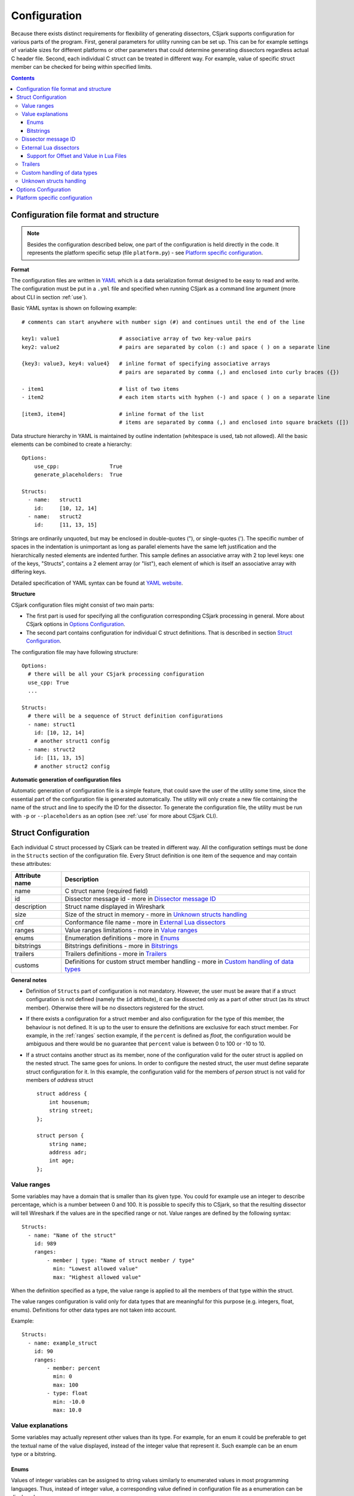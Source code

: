 ..
    Copyright (C) 2011 Even Wiik Thomassen, Erik Bergersen,
    Sondre Johan Mannsverk, Terje Snarby, Lars Solvoll Tønder,
    Sigurd Wien and Jaroslav Fibichr.
    
    This file is part of CSjark.
    
    CSjark is free software: you can redistribute it and/or modify
    it under the terms of the GNU General Public License as published by
    the Free Software Foundation, either version 3 of the License, or
    (at your option) any later version.
    
    CSjark is distributed in the hope that it will be useful,
    but WITHOUT ANY WARRANTY; without even the implied warranty of
    MERCHANTABILITY or FITNESS FOR A PARTICULAR PURPOSE.  See the
    GNU General Public License for more details.
    
    You should have received a copy of the GNU General Public License
    along with CSjark.  If not, see <http://www.gnu.org/licenses/>.

..
    header  = - _ ~ ^ #

===============
 Configuration
===============

Because there exists distinct requirements for flexibility of generating dissectors, CSjark supports configuration for various parts of the program. First, general parameters for utility running can be set up. This can be for example settings of variable sizes for different platforms or other parameters that could determine generating dissectors regardless actual C header file. Second, each individual C struct can be treated in different way. For example, value of specific struct member can be checked for being within specified limits. 

.. contents:: Contents
   :depth: 4


.. _configfile:

Configuration file format and structure
---------------------------------------

.. note::
    Besides the configuration described below, one part of the configuration is held directly in the code. It represents the platform specific setup (file ``platform.py``) - see `Platform specific configuration`_.

**Format**

The configuration files are written in YAML_ which is a data serialization format designed to be easy to read and write. The configuration must be put in a ``.yml`` file and specified when running CSjark as a command line argument (more about CLI in section :ref:`use`).

Basic YAML syntax is shown on following example: ::

    # comments can start anywhere with number sign (#) and continues until the end of the line

    key1: value1                   # associative array of two key-value pairs 
    key2: value2                   # pairs are separated by colon (:) and space ( ) on a separate line
    
    {key3: value3, key4: value4}   # inline format of specifying associative arrays 
                                   # pairs are separated by comma (,) and enclosed into curly braces ({})
                                   
    - item1                        # list of two items
    - item2                        # each item starts with hyphen (-) and space ( ) on a separate line
        
    [item3, item4]                 # inline format of the list
                                   # items are separated by comma (,) and enclosed into square brackets ([])

Data structure hierarchy in YAML is maintained by outline indentation (whitespace is used, tab not allowed). All the basic elements can be combined to create a hierarchy: ::

    Options:
        use_cpp:                True
        generate_placeholders:  True      
    
    Structs:
      - name:   struct1
        id:     [10, 12, 14]
      - name:   struct2
        id:     [11, 13, 15]


Strings are ordinarily unquoted, but may be enclosed in double-quotes ("), or single-quotes ('). The specific number of spaces in the indentation is unimportant as long as parallel elements have the same left justification and the hierarchically nested elements are indented further. This sample defines an associative array with 2 top level keys: one of the keys, "Structs", contains a 2 element array (or "list"), each element of which is itself an associative array with differing keys.

Detailed specification of YAML syntax can be found at `YAML website <http://www.yaml.org/spec/1.2/spec.html>`_.

**Structure**

CSjark configuration files might consist of two main parts:

- The first part is used for specifying all the configuration corresponding CSjark processing in general. More about CSjark options in `Options Configuration`_.
- The second part contains configuration for individual C struct definitions. That is described in section `Struct Configuration`_.

The configuration file may have following structure: ::

    Options:
      # there will be all your CSjark processing configuration
      use_cpp: True
      ...
    
    Structs:
      # there will be a sequence of Struct definition configurations
      - name: struct1
        id: [10, 12, 14]
        # another struct1 config
      - name: struct2
        id: [11, 13, 15]
        # another struct2 config
        

**Automatic generation of configuration files**

Automatic generation of configuration file is a simple feature, that could save the user of the utility some time, since  the essential part of the configuration file is generated automatically.  The utility will only create a new file containing the name of the struct and line to specify the ID for the dissector.  To generate the configuration file, the utility must be run with ``-p`` or ``--placeholders`` as an option (see :ref:`use` for more about CSjark CLI).


Struct Configuration
--------------------

Each individual C struct processed by CSjark can be treated in different way. All the configuration settings must be done in the ``Structs`` section of the configuration file. Every Struct definition is one item of the sequence and may contain these attributes:

==============  =============
Attribute name  Description
==============  =============
name            C struct name (required field) 
id              Dissector message id - more in `Dissector message ID`_
description     Struct name displayed in Wireshark
size            Size of the struct in memory - more in `Unknown structs handling`_
cnf             Conformance file name - more in `External Lua dissectors`_
ranges          Value ranges limitations - more in `Value ranges`_
enums           Enumeration definitions - more in `Enums`_
bitstrings      Bitstrings definitions - more in `Bitstrings`_
trailers        Trailers definitions - more in `Trailers`_
customs         Definitions for custom struct member handling - more in `Custom handling of data types`_
==============  =============


**General notes**

- Definition of ``Structs`` part of configuration is not mandatory. However, the user must be aware that if a struct configuration is not defined (namely the ``id`` attribute), it can be dissected only as a part of other struct (as its struct member). Otherwise there will be no dissectors registered for the struct.

- If there exists a configuration for a struct member and also configuration for the type of this member, the behaviour is not defined. It is up to the user to ensure the definitions are exclusive for each struct member. 
  For example, in the :ref:`ranges` section example, if the ``percent`` is defined as `float`, the configuration would be ambiguous and there would be no guarantee that ``percent`` value is between 0 to 100 or -10 to 10.
    
- If a struct contains another struct as its member, none of the configuration valid for the outer struct is applied on the nested struct. The same goes for unions. In order to configure the nested struct, the user must define separate struct configuration for it.
  In this example, the configuration valid for the members of `person` struct is not valid for members of `address` struct ::
        
        struct address {
            int housenum;
            string street;
        };
        
        struct person {
            string name;
            address adr;
            int age;
        };

.. _ranges:

Value ranges
~~~~~~~~~~~~

Some variables may have a domain that is smaller than its given type. You could for example use an integer to describe percentage, which is a number between 0 and 100. It is possible to specify this to CSjark, so that the resulting dissector will tell Wireshark if the values are in the specified range or not. Value ranges are defined by the following syntax: ::

    Structs:
      - name: "Name of the struct"
        id: 989
        ranges:
            - member | type: "Name of struct member / type"
              min: "Lowest allowed value"
              max: "Highest allowed value"
              

When the definition specified as a type, the value range is applied to all the members of that type within the struct. 

The value ranges configuration is valid only for data types that are meaningful for this purpose (e.g. integers, float, enums). Definitions for other data types are not taken into account.   

Example: ::

    Structs:
      - name: example_struct
        id: 90
        ranges:
            - member: percent
              min: 0
              max: 100
            - type: float
              min: -10.0
              max: 10.0

Value explanations
~~~~~~~~~~~~~~~~~~

Some variables may actually represent other values than its type. For example, for an enum it could be preferable to get the textual name of the value displayed, instead of the integer value that represent it. Such example can be an enum type or a bitstring.



Enums
^^^^^

Values of integer variables can be assigned to string values similarly to enumerated values in most programming languages. Thus, instead of integer value, a corresponding value defined in configuration file as a enumeration can be displayed. 

The enumeration definition can be of two types. The first one, mapping specified integer by its struct member name, so it gains string value dependent on the actual integer value. And the second, where assigned string values correspond to every struct member of the type defined in the configuration.

The enum definition, as an attribute of the ``Structs`` item of the configuration file, always starts by ``enums`` keyword. It is followed by list of members/types for which we want to define enumerated integer values for. Each list item consists of 2 mandatory and 1 optional values
::

    - member | type: member name | type name
      values: [value1, value2, ...] | { key1: value1, key2: value2, ...}
      strict: True | False

where 

- ``member name``/``type name`` contains string value of integer variable name for which we want to define enumerated values
- ``[value1, value2, ...]`` is comma-separated list of enumerated values (implicitly numbered, starting from 0) 
- ``{ key1: value1, key2: value2, ...}`` is comma-separated list of key-value pairs, where ``key`` is integer value and ``value`` is it's assigned string value
- ``strict`` is boolean value, which disables warning, if integer does not contain a value specified in the enum list (default ``True``)
    

Example of enums in struct definition contains:
- member named ``weekday`` and values defined as a list of key-value pairs.
- definition of enumerated values for ``int`` type. Values are given by simple list, therefore numbering is implicit (starting from 0, i.e. ``Blue`` = 2). Warning in case of invalid integer value *will* be displayed. ::

    Structs:
      - name: enum_example1
        id: 10
        description: Enum config example
        enums:
          - member: weekday
            values: {1: MONDAY, 2: TUESDAY, 3: WEDNESDAY, 4: THURSDAY, 5: FRIDAY, 6: SATURDAY, 7: SUNDAY}
          - type: int
            values: [Black, Red, Blue, Green, Yellow, White]
            strict: True # Disable warning if not a valid value


Bitstrings
^^^^^^^^^^

It is possible to configure bitstrings in the utility. This makes it possible to view common data types like integer, short, float, etc. used as a bitstring in the wireshark dissector.

There is two ways to configure bitstrings, the first one is to specify a struct member and define the bit representation. The second option is to specify bits for all struct members of a given type.

These rules specifies the config:

- The bits are specified as 0...n, where 0 is the most significant bit
- A bit group can be one or more bits.
- Bit groups have a name
- It is possible to name all possible values in a bit group.


Below, there is an example of a configuration for the member named ``flags`` and all the members of ``short`` type belonging to the struct ``example``. 

- member ``flags``: This example has four bits specified, the first bit group is named "In use" and represent bit 0. The second group represent bit 1 and is named "Endian", and the values are named: 0 = "Big", 1 = "Little". The last group is "Platform" and represent bit 2-3 and have 4 named values.
- type ``short``: Each of the 3 bits represents one colour channel and it can be either "True" or "False".

::

    Structs:
      - name: example
        id: 1000
        description: An example
        bitstrings:
          - member: flags
            0: In use
            1: [Endian, Big, Little]
            2-3: [Platform, Win, Linux, Mac, Solaris]
          - type: short
            0: Red
            1: Green
            2: Blue

.. _ids:

Dissector message ID
~~~~~~~~~~~~~~~~~~~~

Every packet with C struct captured by Wireshark contains a header. One of the fields in the header, the ``id`` field, specifies which dissector should be loaded to dissect the actual struct. The value of this field can be specified in the configuration file. 

This is an example of the specification ::

    Structs:
        - name: structname
          id: 10

More different messages can be dissected by one specific dissector. Therefore, the struct configuration can contain a whole list of dissector message ID's, that can process the struct. ::

    Structs:
        - name: structname
          id: [12, 43, 3498]
         
.. note::
    The ``id`` must be an integer between 0 and 65535.


External Lua dissectors
~~~~~~~~~~~~~~~~~~~~~~~

In some cases, CSjark will not be able to deliver the desired result from its own analysis, and the configuration options above may be too constraining. In this case, it is possible to write the lua dissector by hand, either for a given member or for an entire struct. 

.. note::
    To be able to understand and write external Lua dissectors, the user should be familiar with basics of Lua programming and Lua integration into Wireshark. 
    More information how to write Lua code can be found in `Lua reference manual  <http://www.lua.org/manual/5.1/>`_. For further information on the Lua integration in Wireshark, please visit `Lua Support in Wireshark <http://www.Wireshark.org/docs/wsug_html_chunked/wsluarm.html>`_.
    

A custom Lua code for desired struct must be defined in an external conformance file with extension ``.cnf``. The conformance file name and relative path then must be defined in the configuration file for the struct for which is the custom code applied for. The attribute name for the custom Lua definition file and path is ``cnf``, as shown below:

::

    # CSjark configuration file

    Structs:
        - name: custom_lua
          cnf: etc/custom_lua.cnf
          id: 1
          description: example of external custom Lua file definition

Writing the conformance file implies respecting following rules:

- The conformance file (as well as CSjark configuration files) follows YAML_ syntax specification.
- Each section starts with ``#.<SECTION>`` for example ``#.COMMENT``.
- Unknown sections are ignored.

The conformance file implementation allows user to place the custom Lua code on various places within the Lua dissector code already generated by CSjark. There is a list of possible places:

    ====================================    =======================                                                                                                                                                           
    ``DEF_HEADER id``                       Lua code added before a Field definition.                                                                                                                                          
    ``DEF_BODY id``                         Lua code to replace a Field definition. Within the definition, the original body can be referenced as ``%(DEFAULT_BODY)s`` or ``{DEFAULT_BODY}``                                   
    ``DEF_FOOTER id``                       Lua code added after a Field definition                                                                                                                                            
    ``DEF_EXTRA``                           Lua code added after the last definition                                                                                                                                           
    ``FUNC_HEADER id``                      Lua code added before a Field function code                                                                                                                                       
    ``FUNC_BODY id``                        Lua code to replace a Field function code                                                                                                                                         
    ``FUNC_FOOTER id``                      Lua code added after a Field function code                                                                                                                                        
    ``FUNC_EXTRA``                          Lua code added at end of dissector function                                                                                                                                       
    ``COMMENT``                             A multiline comment section                                                                                                                                                       
    ``END``                                 End of a section                                                                                                                                                                  
    ``END_OF_CNF``                          End of the conformance file                                                                                                                                                       
    ====================================    =======================          
   
Where ``id`` denotes C struct member name (``DEF_*``) or field name (``FUNC_*``). The ``END`` token is only optional, it does not have to be placed at the end of each section. However, all code after ``END`` token which is not part of another section defined above is discarded.                                                                                                                                                
                                                                                                                                                                                                                                 
Example of such conformance file follows: ::                                                                                                                                                                                     
                                                                                                                                                                                                                                 
    #.COMMENT
        This is a .cnf file comment section
    #.END
    
    #.DEF_HEADER super
    -- This code will be added above the 'super' field definition
    #.END
    
    #.COMMENT
        DEF_BODY replaces code inside the dissector function.
        Use %(DEFAULT_BODY)s or {DEFAULT_BODY} to use generated code.
    #.DEF_BODY hyper
    -- This is above 'hyper' definition
    %(DEFAULT_BODY)s
    -- This is below 'hyper'
    #.END
    
    #.DEF_FOOTER name
    -- This is below 'name' definition
    #.END
    
    -- This text would be discarded.
    
    #.DEF_EXTRA
    -- This was all the Field definitions
    #.END
    
    
    #.FUNC_HEADER precise
        -- This is above 'precise' inside the dissector function.
    #.END
    
    
    #.COMMENT
        FUNC_BODY replaces code inside the dissector function.
        Use %(DEFAULT_BODY)s or {DEFAULT_BODY} to use generated code.
    #.FUNC_BODY name
        --[[ This comments out the 'name' code
        {DEFAULT_BODY}
        ]]--
    #.END
    
    #.FUNC_FOOTER super
        -- This is below 'super' inside dissector function
    #.END
    
    #.FUNC_EXTRA
        -- This is the last line of the dissector function
    #.END_OF_CNF

This conformance file when run with this C header code: ::

    struct custom_lua {
        short normal;
        int super;
        long long hyper;
        
        char name;
        double precise;
    
    };

...will produce this Lua dissector: ::
    
    -- Dissector for win32.custom_lua: custom_lua (Win32)
    local proto_custom_lua = Proto("win32.custom_lua", "custom_lua (Win32)")
    
    -- ProtoField definitions for: custom_lua
    local f = proto_custom_lua.fields
    f.normal = ProtoField.int16("custom_lua.normal", "normal")
    -- This code will be added above the 'super' field definition
    f.super = ProtoField.int32("custom_lua.super", "super")
    -- This is above 'hyper' definition
    f.hyper = ProtoField.int64("custom_lua.hyper", "hyper")
    -- This is below 'hyper'
    f.name = ProtoField.string("custom_lua.name", "name")
    -- This is below 'name' definition
    f.precise = ProtoField.double("custom_lua.precise", "precise")
    -- This was all the field definitions
    
    -- Dissector function for: custom_lua
    function proto_custom_lua.dissector(buffer, pinfo, tree)
        local subtree = tree:add_le(proto_custom_lua, buffer())
        if pinfo.private.caller_def_name then
            subtree:set_text(pinfo.private.caller_def_name .. ": " .. proto_custom_lua.description)
            pinfo.private.caller_def_name = nil
        else
            pinfo.cols.info:append(" (" .. proto_custom_lua.description .. ")")
        end
    
        subtree:add_le(f.normal, buffer(0, 2))
        subtree:add_le(f.super, buffer(4, 4))
        -- This is below 'super' inside dissector function
        subtree:add_le(f.hyper, buffer(8, 8))
        --[[ This comments out the 'name' code
            subtree:add_le(f.name, buffer(16, 1))
        ]]--
        -- This is above 'precise' inside the dissector function.
        subtree:add_le(f.precise, buffer(24, 8))
        -- This is the last line of the dissector function
    end
    
    delegator_register_proto(proto_custom_lua, "Win32", "custom_lua", 1)
          
Support for Offset and Value in Lua Files
^^^^^^^^^^^^^^^^^^^^^^^^^^^^^^^^^^^^^^^^^

Via `External Lua dissectors`_ CSjark also provides a way to add new proto fields to the dissector in Wireshark, with correct offset value and correct Lua variable.

To access the fields value and offset, ``{OFFSET}`` and ``{VALUE}`` strings may be put into the conformance file as shown below: ::

    #.FUNC_FOOTER pointer
        -- Offset: {OFFSET}
        -- Field value stored in lua variable: {VALUE}
    #.END

Adding the offset and variable value is only possible in the parts that change the code of Lua functions, i.e. ``FUNC_HEADER``, ``FUNC_BODY`` and ``FUNC_FOOTER``.

Above listed example leads to following Lua code: ::
    
    local field_value_var = subtree:add(f.pointer, buffer(56,4))
        -- Offset: 56
        -- Field value stored in lua variable: field_value_var
        
.. note::
    The value of the referenced variable can be used after it is defined.
            

Trailers
~~~~~~~~

CSjark only creates dissectors from C structs defined as its input. To be able to use built-in dissectors in Wireshark, it is necessary to configure it. Wireshark has more than 1000 built-in dissectors. Several trailers can be configured for a packet.

The following parameters are allowed in trailers:

    ======  =======
    name    Protocol name for the built-in dissector
    count   The number of trailers
    member  Struct member, that contain the amount of trailers
    size    Size of the buffer to feed to the protocol
    ======  =======

There are two ways to configure the trailers - specify the total number of trailers or give a variable in the struct, which contains the amount of trailers. Both ways to configure trailers are shown below. In case the variable ``trailer_count`` equals 2, the definitions has the same effect. ::

    trailers:
      - name: proto1
        member: trailer_count
        size: 32
      
    trailers:
      - name: proto1
        count: 2
        size: 32

Example:
The example below shows an example with BER [#]_, which has 4 trailers with a size of 6 bytes.

.. [#] Basic Encoding Rules

::

    trailers:
      - name: ber
      - count: 4
      - size: 6


Custom handling of data types
~~~~~~~~~~~~~~~~~~~~~~~~~~~~~~

The utility supports custom handling of specified data types. Some variables in input C header may actually represent other values than its own type. This CSjark feature allows user to map types defined in C header to Wireshark field types. Also, it provides a method to change how the input field is displayed in Wireshark. The custom handling must be done through a configuration file.

For example, this functionality can cause Wireshark to display ``time_t`` data type as ``absolute_time``. The displayed type is given by generated Lua dissector and functions of ``ProtoField`` class.

List of available output types follows:

``Integer types``
    uint8, uint16, uint24, uint32, uint64, int8, int16, int24, int32, int64, framenum

``Other types``
    float, double, string, stringz, bytes, bool, ipv4, ipv6, ether, oid, guid, absolute_time, relative_time
    
For ``Integer`` types, there are some specific attributes that can be defined (see below_). More about each individual type can be found in `Wireshark reference`_.

.. _Wireshark reference: http://www.Wireshark.org/docs/wsug_html_chunked/lua_module_Proto.html#lua_class_ProtoField 


The section name in configuration file for custom data type handling is called ``customs``. This section can contain following attributes:

- Required attributes
    
    =====================   ============
    Attribute name          Value
    =====================   ============
    ``member`` | ``type``   Name of member or type for which is the configuration applied
    ``field``               Displayed type (see above)
    =====================   ============
    
- Optional attributes - all types
    
    ===============     ============
    Attribute name      Value
    ===============     ============
    ``abbr``            Filter name of the field (the string that is used in filters)
    ``name``            Actual name of the field
    ``desc``            The description of the field (displayed on Wireshark statusbar)
    ===============     ============

.. _below:
    
- Optional attributes - Integer types only:
    
    ==================     ============
    Attribute name         Value
    ==================     ============
    ``base``               Displayed representation - can be one of ``base.DEC``, ``base.HEX`` or ``base.OCT``
    ``values``             List of ``key:value`` pairs representing the Integer value - e.g. ``{0: Monday, 1: Tuesday}``
    ``mask``               Integer mask of this field    
    ==================     ============

Example of such a configuration file follows: ::

    Structs:
      - name: custom_type_handling
        id: 1
        customs:
          - type: time_t
            field: absolute_time
          - member: day
            field: uint32
            abbr: day.name
            name: Weekday name
            base: base.DEC
            values: { 0: Monday, 1: Tuesday, 2: Wednesday, 3: Thursday, 4: Friday}
            mask: nil
            desc: This day you will work a lot!!
            
and applies for example for this C header file: ::

    #include <time.h>
    
    struct custom_type_handling {
        time_t abs;
        int day;
    };

Both struct members are redefined. First will be displayed as ``absolute_type`` according to its type (``time_t``), second one is changed because of the struct member name (``day``).

Unknown structs handling
~~~~~~~~~~~~~~~~~~~~~~~~

The header files that the utility parses, may have nested struct that is not defined in any other header file. To make  it possible to generate a dissector for this case, the user must be able to specify the size of the struct in a configuration file. When the sizes are specified it will be possible to generate a struct that can display the defined members of the struct correctly in the utility, for the parts that are not defined only the hex value will be displayed. This feature is added as a possible way to solve include dependencies that our utility is not able to solve. The user of the utility will get an error message when the utility is not able to find include dependencies, and the user may add the size of struct to be able to generate a dissector for the struct.

The size of unknown struct may be defined directly in the struct configuration as ``size`` attribute, similar to the example below: ::

    Structs:
        - name: unknown struct
          id: 111
          size: 78

.. note::
    Size must be defined as a positive integer (or 0).

Options Configuration
---------------------

CSjark processing behaviour can be set up in various ways. Besides letting the user to specify how the CSjark should work by the command line arguments (see section :ref:`use`), it is also possible to define the options as a part of the configuration file(s). 

=========================   ==============  =============================   ==========================
Configuration file field    CLI equivalent  Value                           Description
=========================   ==============  =============================   ==========================
``verbose``                 ``-v``          ``True``/``False``              Print detailed information
``debug``                   ``-d``          ``True``/``False``              Print debugging information
``strict``                  ``-s``          ``True``/``False``              Only generate dissectors for known structs
``output_dir``              ``-o``          ``None`` or path                Definition of output destination
``output_file``             ``-o``          ``None`` or file name           Writes the output to the specified file
``generate_placeholders``   ``-p``          ``True``/``False``              Generate placeholder config file for unknown structs
``use_cpp``                 ``-n``          ``True``/``False``              Enables/disables the C pre-processor
``cpp_path``                ``-C``          ``None`` or file name           Specifies which preprocessor to use  
``excludes``                ``-x``          List of excluded paths          File or folders to exclude from parsing
``platforms``                               List of platform names          Set of platforms to support in dissectors
``include_dirs``            ``-I``          List of directories             Directories to be searched for Cpp includes
``includes``                ``-i``          List of includes                Process file as Cpp #include "file" directive
``defines``                 ``-D``          List of defines                 Predefine name as a Cpp macro
``undefines``               ``-U``          List of undefines               Cancel any previous Cpp definition of name
``arguments``               ``-A``          List of additional arguments    Any additional C preprocessor arguments
=========================   ==============  =============================   ==========================

The last 5 options can be also specified separately for each individual input C header file. This can be achieved by adding sequence ``files`` with mandatory attribute ``name``. 

Below you can see an example of such ``Options`` section: ::

    Options:
        verbose: True
        debug: False
        strict: False
        output_dir: ../out
        output_file: output.log
        generate_placeholders: False
        use_cpp: True
        cpp_path: ../utils/cpp.exe
        excludes: [examples, test]
        platforms: [default, Win32, Win64, Solaris-sparc, Linux-x86]
        include_dirs: [../more_includes]
        includes: [foo.h, bar.h]
        defines: [CONFIG_DEFINED=3, REMOVE=1]
        undefines: [REMOVE]
        arguments: [-D ARR=2]
        files:
          - name: a.h
            includes: [b.h, c.h]
            define: [MY_DEFINE]

.. note::
    If you give CSjark multiple configuration files with the same values defined, it takes:
    
    - for attributes with single value: a value from *last processed config file* is valid
    - for attributes with list values: lists are *merged*



Platform specific configuration
-------------------------------

To ensure that CSjark is usable as much as possible, platform specific


Entire platform setup is done via Python code, specifically ``platform.py``. This file contains following sections:

1. Platform class definition including it's methods
2. Default mapping of C type and their Wireshark field type
3. Default C type size in bytes
4. Default alignment size in bytes
5. Custom C type sizes for every platform which differ from default
6. Custom alignment sizes for every platform which differ from default
7. Platform-specific C preprocessor macros
8. Platform registration method and calling for each platform

      
When defining new platform, following steps should be done. Referenced sections apply to ``platform.py`` sections listed above. All the new dictionary variables should have proper syntax of `Python dictionary <http://docs.python.org/release/3.1.3/tutorial/datastructures.html#dictionaries>`_:

**Field sizes**
    Define custom C type sizes in section 5. Create new dictionary with name in capital letters. Only those different from default (section 3) must be defined. 

    ::
        
        NEW_PLATFORM_C_SIZE_MAP = {
            'unsigned long': 8,
            'unsigned long int': 8,
            'long double': 16
        }

**Memory alignment**    
    Define custom memory alignment sizes in section 6. Create new dictionary with name in capital letters. Only those different from default (section 4) must be defined. 
    
    ::
    
        NEW_PLATFORM_C_ALIGNMENT_MAP = {
            'unsigned long': 8,
            'unsigned long int': 8,
            'long double': 16
        }
     
**Macros**
    Define dictionary of platform specific macros in section 7. These macros then can be used within C header files to define platform specific struct members etc. E.g.: 
    
    ::
   
        #if _WIN32
            float num;
        #elif __sparc
            long double num;
        #else
            double num;


    Example of such macros: 
    
    ::
     
        NEW_PLATFORM_MACROS = {
            '__new_platform__': 1, '__new_platform': 1
        }


**Register platform**
    In last section (8), the new platform must be registered. Basically, it means calling the constructor of Platform class. That has following parameters:
    
    ::
        
        Platform(name, flag, endian, macros=None, sizes=None, alignment=None)    

    where

    =========== ===
    ``name``    name of the platform
    ``flag``    unique integer value representing this platform
    ``endian``  either ``Platform.big`` or ``Platform.little``
    ``macros``  C preprocessor platform-specific macros like _WIN32
    ``sizes``   dictionary which maps C types to their size in bytes
    =========== ===    
 
    Registering of the platform then might look as follows: ::
    
        # New platform
        Platform('New-platform', 8, Platform.little,
                 macros=NEW_PLATFORM_MACROS,
                 sizes=NEW_PLATFORM_C_SIZE_MAP,
                 alignment=NEW_PLATFORM_C_ALIGNMENT_MAP)




.. _YAML: http://www.yaml.org/
